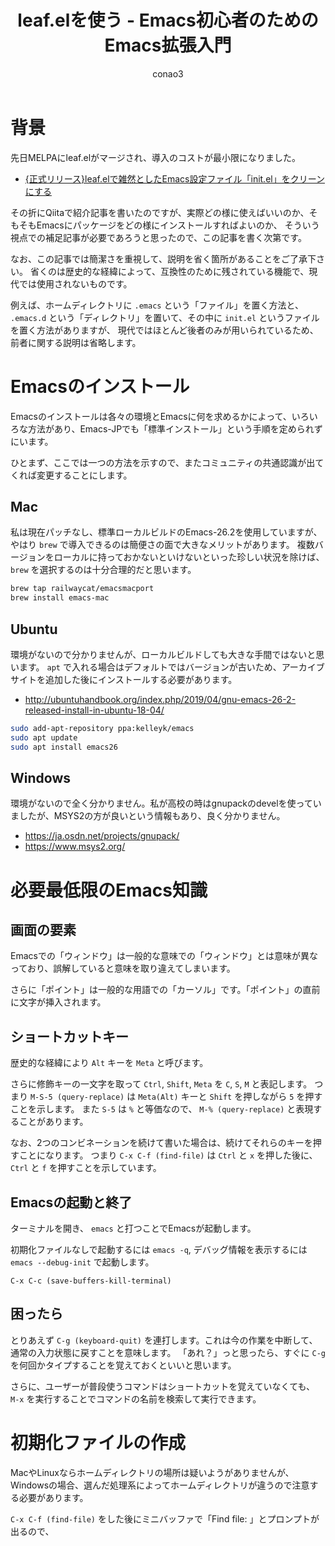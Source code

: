 #+title: leaf.elを使う - Emacs初心者のためのEmacs拡張入門
#+author: conao3

* 背景
先日MELPAにleaf.elがマージされ、導入のコストが最小限になりました。
  - [[https://qiita.com/conao3/items/dc88bdadb0523ef95878][{正式リリース}leaf.elで雑然としたEmacs設定ファイル「init.el」をクリーンにする]]

その折にQiitaで紹介記事を書いたのですが、実際どの様に使えばいいのか、そもそもEmacsにパッケージをどの様にインストールすればよいのか、
そういう視点での補足記事が必要であろうと思ったので、この記事を書く次第です。

なお、この記事では簡潔さを重視して、説明を省く箇所があることをご了承下さい。
省くのは歴史的な経緯によって、互換性のために残されている機能で、現代では使用されないものです。

例えば、ホームディレクトリに ~.emacs~ という「ファイル」を置く方法と、
~.emacs.d~ という「ディレクトリ」を置いて、その中に ~init.el~ というファイルを置く方法がありますが、
現代ではほとんど後者のみが用いられているため、前者に関する説明は省略します。

* Emacsのインストール
Emacsのインストールは各々の環境とEmacsに何を求めるかによって、いろいろな方法があり、Emacs-JPでも「標準インストール」という手順を定められずにいます。

ひとまず、ここでは一つの方法を示すので、またコミュニティの共通認識が出てくれば変更することにします。

** Mac
私は現在パッチなし、標準ローカルビルドのEmacs-26.2を使用していますが、やはり ~brew~ で導入できるのは簡便さの面で大きなメリットがあります。
複数バージョンをローカルに持っておかないといけないといった珍しい状況を除けば、 ~brew~ を選択するのは十分合理的だと思います。

#+begin_src bash
  brew tap railwaycat/emacsmacport
  brew install emacs-mac
#+end_src

** Ubuntu
環境がないので分かりませんが、ローカルビルドしても大きな手間ではないと思います。
~apt~ で入れる場合はデフォルトではバージョンが古いため、アーカイブサイトを追加した後にインストールする必要があります。
  - http://ubuntuhandbook.org/index.php/2019/04/gnu-emacs-26-2-released-install-in-ubuntu-18-04/

#+begin_src bash
  sudo add-apt-repository ppa:kelleyk/emacs
  sudo apt update
  sudo apt install emacs26
#+end_src

** Windows
環境がないので全く分かりません。私が高校の時はgnupackのdevelを使っていましたが、MSYS2の方が良いという情報もあり、良く分かりません。
  - https://ja.osdn.net/projects/gnupack/
  - https://www.msys2.org/
  
* 必要最低限のEmacs知識
** 画面の要素
Emacsでの「ウィンドウ」は一般的な意味での「ウィンドウ」とは意味が異なっており、誤解していると意味を取り違えてしまいます。

さらに「ポイント」は一般的な用語での「カーソル」です。「ポイント」の直前に文字が挿入されます。
[[./img/106A8907-3CC1-456B-80DF-650D38743F0C-2.png]]

** ショートカットキー
歴史的な経緯により ~Alt~ キーを ~Meta~ と呼びます。

さらに修飾キーの一文字を取って ~Ctrl~, ~Shift~, ~Meta~ を ~C~, ~S~, ~M~ と表記します。
つまり ~M-S-5 (query-replace)~ は ~Meta(Alt)~ キーと ~Shift~ を押しながら ~5~ を押すことを示します。
また ~S-5~ は ~%~ と等価なので、 ~M-% (query-replace)~ と表現することがあります。

なお、2つのコンビネーションを続けて書いた場合は、続けてそれらのキーを押すことになります。
つまり ~C-x C-f (find-file)~ は ~Ctrl~ と ~x~ を押した後に、 ~Ctrl~ と ~f~ を押すことを示しています。

** Emacsの起動と終了
ターミナルを開き、 ~emacs~ と打つことでEmacsが起動します。

初期化ファイルなしで起動するには ~emacs -q~, デバッグ情報を表示するには ~emacs --debug-init~ で起動します。

~C-x C-c (save-buffers-kill-terminal)~ 
** 困ったら
とりあえず ~C-g (keyboard-quit)~ を連打します。これは今の作業を中断して、通常の入力状態に戻すことを意味します。
「あれ？」っと思ったら、すぐに ~C-g~ を何回かタイプすることを覚えておくといいと思います。

さらに、ユーザーが普段使うコマンドはショートカットを覚えていなくても、 ~M-x~ を実行することでコマンドの名前を検索して実行できます。

* 初期化ファイルの作成
MacやLinuxならホームディレクトリの場所は疑いようがありませんが、Windowsの場合、選んだ処理系によってホームディレクトリが違うので注意する必要があります。

~C-x C-f (find-file)~ をした後にミニバッファで「Find file: 」とプロンプトが出るので、

